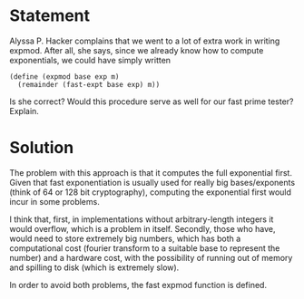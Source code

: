 
* Statement
Alyssa P. Hacker complains that we went to a lot of extra work in writing
expmod. After all, she says, since we already know how to compute exponentials,
we could have simply written

#+begin_src racket
(define (expmod base exp m)
  (remainder (fast-expt base exp) m))
#+end_src

Is she correct? Would this procedure serve as well for our fast prime tester?
Explain.

* Solution

The problem with this approach is that it computes the full exponential first.
Given that fast exponentiation is usually used for really big bases/exponents
(think of 64 or 128 bit cryptography), computing the exponential first would
incur in some problems.

I think that, first, in implementations without arbitrary-length integers it
would overflow, which is a problem in itself. Secondly, those who have, would
need to store extremely big numbers, which has both a computational cost
(fourier transform to a suitable base to represent the number) and a hardware
cost, with the possibility of running out of memory and spilling to disk (which
is extremely slow).

In order to avoid both problems, the fast expmod function is defined.
